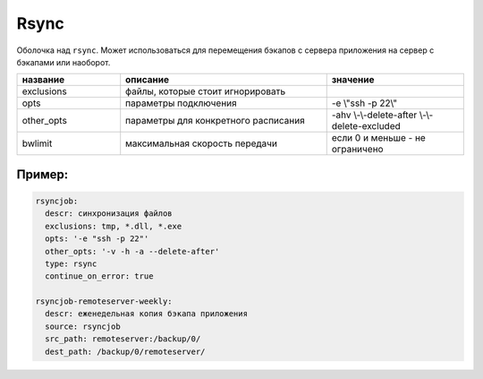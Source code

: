.. _rsync:

Rsync
=====

Оболочка над ``rsync``. Может использоваться для перемещения
бэкапов с сервера приложения на сервер с бэкапами или наоборот.


.. csv-table:: 
   :widths: 15, 30, 20
   :escape: '
   :header: "название", "описание", "значение"

   "exclusions", "файлы, которые стоит игнорировать", ""
   "opts", "параметры подключения", "-e '\" '\\"ssh -p 22'\\" 
   "other_opts", "параметры для конкретного расписания", "-ahv \\-\\-delete-after \\-\\-delete-excluded"
   "bwlimit", "максимальная скорость передачи", "если 0 и меньше - не ограничено"

Пример:
~~~~~~~

.. code-block:: yaml

  rsyncjob:
    descr: синхронизация файлов
    exclusions: tmp, *.dll, *.exe
    opts: '-e "ssh -p 22"'
    other_opts: '-v -h -a --delete-after'
    type: rsync
    continue_on_error: true

  rsyncjob-remoteserver-weekly:
    descr: еженедельная копия бэкапа приложения
    source: rsyncjob
    src_path: remoteserver:/backup/0/
    dest_path: /backup/0/remoteserver/
